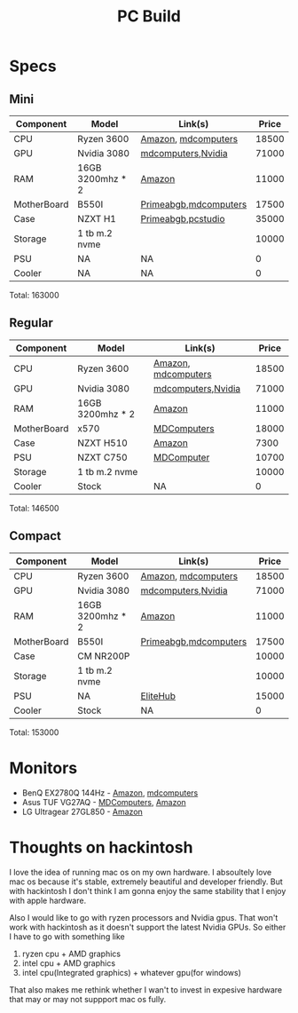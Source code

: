 #+title: PC Build


* Specs

** Mini

| Component   | Model            | Link(s)               | Price |
|-------------+------------------+-----------------------+-------|
| CPU         | Ryzen 3600       | [[https://www.amazon.in/dp/B07STGGQ18/ref=cm_sw_r_tw_dp_x_vfhfFbB24EDDW][Amazon]], [[https://mdcomputers.in/amd-hexa-core-ryzen-5-3600.html][mdcomputers]]   | 18500 |
| GPU         | Nvidia 3080      | [[https://mdcomputers.in/zotac-geforce-rtx-2070-super-mini-zt-t20710e-10m.html][mdcomputers]],[[https://www.nvidia.com/en-in/geforce/buy/][Nvidia]]    | 71000 |
| RAM         | 16GB 3200mhz * 2 | [[https://www.amazon.in/gp/product/B07W8ZDDKT/ref=ox_sc_act_title_1?smid=A1NDZY44BCNIQJ&psc=1][Amazon]]                | 11000 |
| MotherBoard | B550I            | [[https://www.primeabgb.com/online-price-reviews-india/gigabyte-b550i-aorus-pro-ax-amd-b550-motherboard/][Primeabgb]],[[https://mdcomputers.in/gigabyte-m-itx-wi-fi-motherboard-b550i-aorus-pro-ax.html][mdcomputers]] | 17500 |
| Case        | NZXT H1          | [[https://www.primeabgb.com/online-price-reviews-india/nzxt-h1-mini-itx-black-case-psu-incluing-aio-riser-card-ca-h16wr-bb-us/][Primeabgb]],[[https://www.pcstudio.in/product/h1/][pcstudio]]    | 35000 |
| Storage     | 1 tb m.2 nvme    |                       | 10000 |
| PSU         | NA               | NA                    |     0 |
| Cooler      | NA               | NA                    |     0 |

Total: 163000

** Regular

| Component   | Model            | Link(s)             | Price |
|-------------+------------------+---------------------+-------|
| CPU         | Ryzen 3600       | [[https://www.amazon.in/dp/B07STGGQ18/ref=cm_sw_r_tw_dp_x_vfhfFbB24EDDW][Amazon]], [[https://mdcomputers.in/amd-hexa-core-ryzen-5-3600.html][mdcomputers]] | 18500 |
| GPU         | Nvidia 3080      | [[https://mdcomputers.in/zotac-geforce-rtx-2070-super-mini-zt-t20710e-10m.html][mdcomputers]],[[https://www.nvidia.com/en-in/geforce/buy/][Nvidia]]  | 71000 |
| RAM         | 16GB 3200mhz * 2 | [[https://www.amazon.in/gp/product/B07W8ZDDKT/ref=ox_sc_act_title_1?smid=A1NDZY44BCNIQJ&psc=1][Amazon]]              | 11000 |
| MotherBoard | x570             | [[https://mdcomputers.in/gigabyte-x570-gaming-x.html][MDComputers]]         | 18000 |
| Case        | NZXT H510        | [[https://www.amazon.in/NZXT-H510-Management-Water-Cooling-Construction/dp/B07TC76671/ref=sr_1_2?crid=1FRKQ29RRLY5I&dchild=1&keywords=nzxt+h210&qid=1595175726&s=computers&sprefix=nzxt+h2%2Ccomputers%2C387&sr=1-2-catcorr][Amazon]]              |  7300 |
| PSU         | NZXT C750        | [[https://mdcomputers.in/gigabyte-aorus-p750w-80-plus-gold-fully-modular-gp-ap750gm.html][MDComputer]]          | 10700 |
| Storage     | 1 tb m.2 nvme    |                     | 10000 |
| Cooler      | Stock            | NA                  |     0 |

Total: 146500

** Compact

| Component   | Model            | Link(s)               | Price |
|-------------+------------------+-----------------------+-------|
| CPU         | Ryzen 3600       | [[https://www.amazon.in/dp/B07STGGQ18/ref=cm_sw_r_tw_dp_x_vfhfFbB24EDDW][Amazon]], [[https://mdcomputers.in/amd-hexa-core-ryzen-5-3600.html][mdcomputers]]   | 18500 |
| GPU         | Nvidia 3080      | [[https://mdcomputers.in/zotac-geforce-rtx-2070-super-mini-zt-t20710e-10m.html][mdcomputers]],[[https://www.nvidia.com/en-in/geforce/buy/][Nvidia]]    | 71000 |
| RAM         | 16GB 3200mhz * 2 | [[https://www.amazon.in/gp/product/B07W8ZDDKT/ref=ox_sc_act_title_1?smid=A1NDZY44BCNIQJ&psc=1][Amazon]]                | 11000 |
| MotherBoard | B550I            | [[https://www.primeabgb.com/online-price-reviews-india/gigabyte-b550i-aorus-pro-ax-amd-b550-motherboard/][Primeabgb]],[[https://mdcomputers.in/gigabyte-m-itx-wi-fi-motherboard-b550i-aorus-pro-ax.html][mdcomputers]] | 17500 |
| Case        | CM NR200P        |                       | 10000 |
| Storage     | 1 tb m.2 nvme    |                       | 10000 |
| PSU         | NA               | [[https://elitehubs.com/product/corsair-smps-sf750-80-plus-power-supply/][EliteHub]]              | 15000 |
| Cooler      | Stock            | NA                    |     0 |

Total: 153000
* Monitors

- BenQ EX2780Q 144Hz   - [[https://www.amazon.in/dp/B07X8HBHJP/ref=cm_sw_r_tw_dp_x_9HhfFbD2GCS1Y][Amazon]], [[https://mdcomputers.in/benq-27-inch-amd-freesync-gaming-ex2780q.html][mdcomputers]]
- Asus TUF VG27AQ - [[https://mdcomputers.in/asus-27-inch-wqhd-tuf-gaming-vg27aq.html][MDComputers]], [[https://www.amazon.in/dp/B07XVCG4B9/][Amazon]]
- LG Ultragear 27GL850 - [[https://www.amazon.in/dp/B07TD94TQF/][Amazon]]

* Thoughts on hackintosh

I love the idea of running mac os on my own hardware. I absoultely love mac os because it's stable, extremely beautiful and developer friendly. But with hackintosh I don't think I am gonna enjoy the same stability that I enjoy with apple hardware.

Also I would like to go with ryzen processors and Nvidia gpus. That won't work with hackintosh as it doesn't support the latest Nvidia GPUs. So either I have to go with something like
1. ryzen cpu + AMD graphics
2. intel cpu + AMD graphics
3. intel cpu(Integrated graphics) + whatever gpu(for windows)

That also makes me rethink whether I wan't to invest in expesive hardware that may or may not suppport mac os fully.


